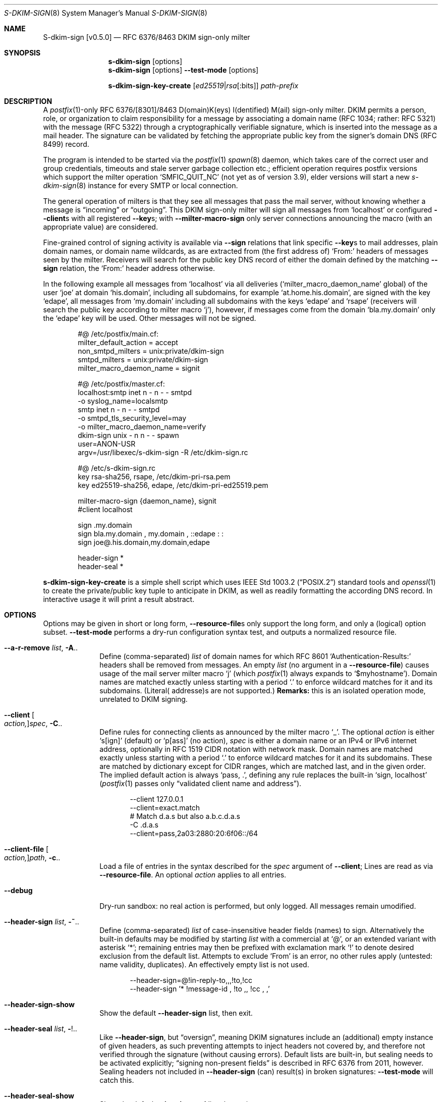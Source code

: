 .\"@ s-dkim-sign - [postfix-only] RFC 6376//8463 DKIM-sign-only milter.
.\"
.\" Copyright (c) 2024 Steffen Nurpmeso <steffen@sdaoden.eu>.
.\" SPDX-License-Identifier: ISC
.\"
.\" Permission to use, copy, modify, and/or distribute this software for any
.\" purpose with or without fee is hereby granted, provided that the above
.\" copyright notice and this permission notice appear in all copies.
.\"
.\" THE SOFTWARE IS PROVIDED "AS IS" AND THE AUTHOR DISCLAIMS ALL WARRANTIES
.\" WITH REGARD TO THIS SOFTWARE INCLUDING ALL IMPLIED WARRANTIES OF
.\" MERCHANTABILITY AND FITNESS. IN NO EVENT SHALL THE AUTHOR BE LIABLE FOR
.\" ANY SPECIAL, DIRECT, INDIRECT, OR CONSEQUENTIAL DAMAGES OR ANY DAMAGES
.\" WHATSOEVER RESULTING FROM LOSS OF USE, DATA OR PROFITS, WHETHER IN AN
.\" ACTION OF CONTRACT, NEGLIGENCE OR OTHER TORTIOUS ACTION, ARISING OUT OF
.\" OR IN CONNECTION WITH THE USE OR PERFORMANCE OF THIS SOFTWARE.
.
.Dd March 20, 2024
.ds VV \\%v0.5.0
.ds XX \\%S-DKIM-SIGN
.ds Xx \\%S-dkim-sign
.ds xx \\%s-dkim-sign
.
.Dt \*(XX 8
.Os
.Mx -enable
.
.
.Sh NAME
.Nm \*(Xx \%[\*(VV]
.Nd RFC 6376/8463 DKIM sign-only milter
.
.
.Sh SYNOPSIS
.
.Nm \*(xx
.Op options
.Nm \*(xx
.Op options
.Fl Fl test-mode
.Op options
.Pp
.Nm \*(xx-key-create
.Op Ar ed25519 Ns | Ns Ar rsa Ns Op :bits
.Ar path-prefix
.
.
.Mx -toc -tree html pdf ps xhtml
.
.
.Sh DESCRIPTION
.
A
.Xr postfix 1 Ns
-only RFC 6376/[8301]/8463 D(omain)K(eys) I(dentified) M(ail)
sign-only milter.
DKIM permits a person, role, or organization to claim responsibility for
a message by associating a domain name (RFC 1034; rather: RFC 5321) with
the message (RFC 5322) through a cryptographically verifiable signature,
which is inserted into the message as a mail header.
The signature can be validated by fetching the appropriate public key
from the signer's domain DNS (RFC 8499) record.
.
.Pp
The program is intended to be started via the
.Xr postfix 1
.Xr spawn 8
daemon, which takes care of the correct user and group credentials,
timeouts and stale server garbage collection etc.;
efficient operation requires postfix versions which support the
milter operation
.Ql SMFIC_QUIT_NC
(not yet as of version 3.9), elder versions will start a new
.Xr s-dkim-sign 8
instance for every SMTP or local connection.
.
.Pp
The general operation of milters is that they see all messages that pass
the mail server, without knowing whether a message is
.Dq incoming
or
.Dq outgoing .
This DKIM sign-only milter will sign all messages from
.Ql localhost
or configured
.Fl Fl client Ns
s with all registered
.Fl Fl key Ns
s; with
.Fl Fl milter-macro-sign
only server connections announcing the macro (with an appropriate value)
are considered.
.
.Pp
Fine-grained control of signing activity is available via
.Fl Fl sign
relations that link specific
.Fl Fl key Ns
s to mail addresses, plain domain names, or domain name wildcards,
as are extracted from (the first address of)
.Ql From:
headers of messages seen by the milter.
Receivers will search for the public key DNS record of either the domain
defined by the matching
.Fl Fl sign
relation, the
.Ql From:
header address otherwise.
.
.Pp
In the following example all messages from
.Ql localhost
via all deliveries
.Pf ( Ql milter_macro_daemon_name
global) of the user
.Ql joe
at domain
.Ql his.domain ,
including all subdomains, for example
.Ql at.home.his.domain ,
are signed with the key
.Ql edape ,
all messages from
.Ql my.domain
including all subdomains with the keys
.Ql edape
and
.Ql rsape
(receivers will search the public key according to milter macro
.Ql j ) ,
however, if messages come from the domain
.Ql bla.my.domain
only the
.Ql edape
key will be used.
Other messages will not be signed.
.
.Bd -literal -offset indent
#@ /etc/postfix/main.cf:
..
milter_default_action = accept
non_smtpd_milters = unix:private/dkim-sign
smtpd_milters = unix:private/dkim-sign
milter_macro_daemon_name = signit

#@ /etc/postfix/master.cf:
localhost:smtp inet n - n - - smtpd
  -o syslog_name=localsmtp
smtp inet n - n - - smtpd
  -o smtpd_tls_security_level=may
  -o milter_macro_daemon_name=verify
..
dkim-sign unix - n n - - spawn
  user=ANON-USR
  argv=/usr/libexec/s-dkim-sign -R /etc/dkim-sign.rc

#@ /etc/s-dkim-sign.rc
key rsa-sha256, rsape, /etc/dkim-pri-rsa.pem
key ed25519-sha256, edape, /etc/dkim-pri-ed25519.pem

milter-macro-sign {daemon_name}, signit
#client localhost

sign .my.domain
sign bla.my.domain ,  my.domain  ,  ::edape : :
sign joe@.his.domain,my.domain,edape

header-sign *
header-seal *
.Ed
.
.Pp
.Nm \*(xx-key-create
is a simple shell script which uses
.St -p1003.2
standard tools and
.Xr openssl 1
to create the private/public key tuple to anticipate in DKIM, as well
as readily formatting the according DNS record.
In interactive usage it will print a result abstract.
.
.
.Sh OPTIONS
.
Options may be given in short or long form,
.Fl Fl resource-file Ns
s only support the long form, and only a (logical) option subset.
.Fl Fl test-mode
performs a dry-run configuration syntax test, and outputs a normalized
resource file.
.
.
.Bl -tag -width ".It Fl BaNg"
.Mx Fl a-r-remove
.It Fl Fl a-r-remove Ar list , Fl A Ns ..
Define (comma-separated)
.Ar list
of domain names for which RFC 8601
.Ql Authentication-Results:
headers shall be removed from messages.
An empty
.Ar list
(no argument in a
.Fl Fl resource-file )
causes usage of the mail server milter macro
.Ql j
(which
.Xr postfix 1
always expands to
.Ql $myhostname ) .
Domain names are matched exactly unless starting with a period
.Ql \&.
to enforce wildcard matches for it and its subdomains.
(Literal( addresse)s are not supported.)
.Sy Remarks:
this is an isolated operation mode, unrelated to DKIM signing.
.
.Mx Fl client
.It Fl Fl client Oo Ar action, Oc Ns Ar spec , Fl C Ns ..
Define rules for connecting clients as announced by the milter macro
.Ql _ .
The optional
.Ar action
is either
.Ql s[ign]
(default) or
.\"b[oth],[v]erify
.Ql p[ass]
(no action),
.Ar spec
is either a domain name or an IPv4 or IPv6 internet address, optionally
in RFC 1519 CIDR notation with network mask.
Domain names are matched exactly unless starting with a period
.Ql \&.
to enforce wildcard matches for it and its subdomains.
These are matched by dictionary except for CIDR ranges, which are
matched last, and in the given order.
The implied default action is always
.Ql pass, \&. ,
defining any rule replaces the built-in
.Ql sign, localhost
.Pf ( Xr postfix 1
passes only
.Dq validated client name and address Ns
).
.Bd -literal -offset indent
--client 127.0.0.1
--client=exact.match
# Match d.a.s but also a.b.c.d.a.s
-C \&.d.a.s
--client=pass,2a03:2880:20:6f06::/64
.Ed
.
.Mx Fl client-file
.It Fl Fl client-file Oo Ar action, Oc Ns Ar path , Fl c Ns ..
Load a file of entries in the syntax described for the
.Ar spec
argument of
.Fl Fl client ;
Lines are read as via
.Fl Fl resource-file .
An optional
.Ar action
applies to all entries.
.
.Mx Fl debug
.It Fl Fl debug
Dry-run sandbox: no real action is performed, but only logged.
All messages remain umodified.
.
.Mx Fl header-sign
.It Fl Fl header-sign Ar list , Fl ~ Ns ..
Define (comma-separated)
.Ar list
of case-insensitive header fields (names) to sign.
Alternatively the built-in defaults may be modified by starting
.Ar list
with a commercial at
.Ql @ ,
or an extended variant with asterisk
.Ql * ;
remaining entries may then be prefixed with exclamation mark
.Ql \&!
to denote desired exclusion from the default list.
Attempts to exclude
.Ql From
is an error, no other rules apply (untested: name validity, duplicates).
An effectively empty list is not used.
.Bd -literal -offset indent
--header-sign=@!in-reply-to,,,!to,!cc
--header-sign '*  !message-id ,  !to ,, !cc , ,'
.Ed
.
.Mx Fl header-sign-show
.It Fl Fl header-sign-show
Show the default
.Fl Fl header-sign
list, then exit.
.
.Mx Fl header-seal
.It Fl Fl header-seal Ar list , Fl ! Ns ..
Like
.Fl Fl header-sign ,
but
.Dq oversign ,
meaning DKIM signatures include an (additional) empty instance of given
headers, as such preventing attempts to inject headers not covered by,
and therefore not verified through the signature (without causing errors).
Default lists are built-in, but sealing needs to be activated explicitly;
.Dq signing non-present fields
is described in RFC 6376 from 2011, however.
Sealing headers not included in
.Fl Fl header-sign
(can) result(s) in broken signatures:
.Fl Fl test-mode
will catch this.
.
.Mx Fl header-seal-show
.It Fl Fl header-seal-show
Show the default
.Fl Fl header-seal
list, then exit.
.
.Mx Fl key
.It Fl Fl key Ar algo-digest,selector,path , Fl k Ns ..
Add a key to be used.
Unless
.Fl Fl sign
relations have been established messages will be signed with all keys.
In a comma-separated list of three fields, the first defines
.Ar algo Ns
rithm and
.Ar digest ,
separated by
.Ql -
hyphen-minus,
for example
.Cm rsa-sha1 .
Supported are
.Cm ed25519-sha256 ,
.Cm rsa-sha256 ,
and
.Cm rsa-sha1
(this was obsoleted by RFC 8301 and will cause a warning), dependent on
the used crypto library; the output of
.Fl Fl long-help
shows what is built-in.
The second field specifies the (DNS)
.Ar selector
of the public key (please see
.Fl Fl sign ) ;
it must obey domain name syntax, and can thus start with
RFC 20 ASCII letters and digits, followed by also
.Ql \&.
period and
.Ql -
hyphen-minus; no length test is applied.
The third field is the
.Ar path
to the private key file in PEM format.
In case of multiple-key usage with mixed RSA/Ed25519 placing the RSA
key(s) first may improve interoperability.
.
.Mx Fl long-help
.It Fl Fl long-help , H
A long help listing that also shows available signature algorithms.
.
.Mx Fl milter-macro-sign
.It Fl Fl milter-macro-sign Ar name Ns Oo Ar ,value.. Oc , Fl M Ns ..
Only sign messages from servers announcing
.Ar macro
(with any of the given
.Ar value Ns
(s)).
With
.Xr postfix 1
one should
.Xr postconf 5
.Ql milter_macro_daemon_name=VAL1 ,
seen by the milter as the
.Ql {daemon_name}
macro with
.Ql VAL1 ,
therefore
.Fl Fl \&\&milter-macro-sign Ns Ar ={daemon_name},VAL1,VAL2
could be needed.
The macro is expected to be received when clients connect.
.
.Mx Fl resource-file
.It Fl Fl resource-file Ar path , Fl R Ns ..
A configuration file with long options (without
.Ql Fl Fl
double hyphen-minus).
Each line forms an entry, leading and trailing whitespace is removed.
If the first non-whitespace character is the
.Ql #
number-sign the line is a comment and discarded.
Empty lines are ignored, other lines can be folded over multiple input
lines with a reverse-solidus
.Ql \e
before the newline: all leading whitespace of the next line is ignored.
.Bd -literal -offset indent
# Comment \e
  line
milter-\e
  macro-\e
    sign {daemon_name}
.Ed
.
.
.Mx Fl sign
.It Fl Fl sign Ar spec Ns Oo , Ns Ar domain Ns Oo , Ns Ar selector.. Oc Oc , Fl S Ns ..
Establish a relation in between
.Ar spec
and none to maximally five
.Ar selector Ns
(s), which (in the end) have to relate to
.Fl Fl key Ns
s; fields form a comma-separated, multiple selectors instead a
.Ql \&:
colon-separated list;
all keys are used if there are none.
If any sign relation is established only those messages which match
a relation will be signed.
.Ar selector
order does not matter.
.
.Pp
Receivers will try to locate the public key(s) identified by the chosen
.Fl Fl key Ns
s selectors as DNS TXT records for the given
.Ar domain
(in the form
.Ql Ar selector Ns ._domainkey. Ns Ar domain ) .
Without domain or sign relations the domain of the (first)
.Ql From:
header address is used.
The DKIM standard requires a real
.Ar domain
name, literal( addresse)s are not allowed.
.
.Pp
.Ar spec
is matched against the (first address of the)
.Ql From:
header of processed messages;
It can be a mail address like
.Ql local-part@dom.ain ,
or only a domain without
.Ql local-part@ ;
a leading
.Ql \&.
period, as in
.Ql .dom.ain ,
will match all subdomains, for example
.Ql a.b.c.dom.ain ,
or
.Ql joe@.ain
and
.Ql joe@c.dom.ain .
Only a period is a
.Dq super-wildcard
that matches all domains, for example
.Ql joe@. .
.
.Pp
.Sy Remarks:
Some
.Ql local-part Ns
s require quoting, for example
.Ql t\(dqi(%;)@\(dq@gh.t .
Since normalization is applied during actual processing,
.Ql \(dqti(%;)@\(dq@gh.t
will have to be written in order for this to match.
.Pf ( Fl Fl test-mode
will catch this.)
Remarks: commas cannot be used even in a quoted
.Ql local-part .
.
.
.Mx Fl sign-file
.It Fl Fl sign-file Ar path , Fl s Ns ..
Load a file of
.Fl Fl sign
relations; Lines are read as via
.Fl Fl resource-file .
.
.Mx Fl test-mode
.It Fl Fl test-mode , #
Enable test mode: all options are evaluated, thereafter the final
settings are shown in resource file format.
The exit status indicates error.
It is highly recommended to use this for configuration checks.
.
.Mx Fl ttl
.It Fl Fl ttl Ar seconds , Fl t Ns ..
Impose a time-to-live expiration upon generated DKIM signatures after
which newly receiving parties shall treat them invalid.
.Ar seconds
must not be smaller than 30 and greater than 86400000 (1000 days).
.
.Mx Fl verbose
.It Fl Fl verbose
Increase log verbosity (two levels).
.El
.
.
.Sh "SEE ALSO"
.
.Xr postfix 1 ,
.Xr postconf 5 ,
.Xr spawn 8 ,
.
.
.Sh AUTHORS
.
.An "Steffen Nurpmeso" Aq steffen@sdaoden.eu .
.
.\" s-ts-mode
